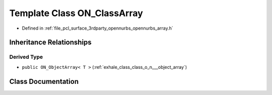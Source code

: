 .. _exhale_class_class_o_n___class_array:

Template Class ON_ClassArray
============================

- Defined in :ref:`file_pcl_surface_3rdparty_opennurbs_opennurbs_array.h`


Inheritance Relationships
-------------------------

Derived Type
************

- ``public ON_ObjectArray< T >`` (:ref:`exhale_class_class_o_n___object_array`)


Class Documentation
-------------------


.. doxygenclass:: ON_ClassArray
   :members:
   :protected-members:
   :undoc-members: